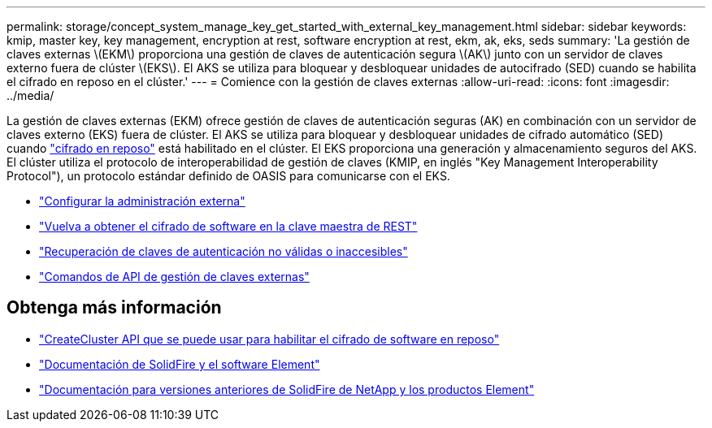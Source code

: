 ---
permalink: storage/concept_system_manage_key_get_started_with_external_key_management.html 
sidebar: sidebar 
keywords: kmip, master key, key management, encryption at rest, software encryption at rest, ekm, ak, eks, seds 
summary: 'La gestión de claves externas \(EKM\) proporciona una gestión de claves de autenticación segura \(AK\) junto con un servidor de claves externo fuera de clúster \(EKS\). El AKS se utiliza para bloquear y desbloquear unidades de autocifrado (SED) cuando se habilita el cifrado en reposo en el clúster.' 
---
= Comience con la gestión de claves externas
:allow-uri-read: 
:icons: font
:imagesdir: ../media/


[role="lead"]
La gestión de claves externas (EKM) ofrece gestión de claves de autenticación seguras (AK) en combinación con un servidor de claves externo (EKS) fuera de clúster. El AKS se utiliza para bloquear y desbloquear unidades de cifrado automático (SED) cuando link:../concepts/concept_solidfire_concepts_security.html["cifrado en reposo"] está habilitado en el clúster. El EKS proporciona una generación y almacenamiento seguros del AKS. El clúster utiliza el protocolo de interoperabilidad de gestión de claves (KMIP, en inglés "Key Management Interoperability Protocol"), un protocolo estándar definido de OASIS para comunicarse con el EKS.

* link:task_system_manage_key_set_up_external_key_management.html["Configurar la administración externa"]
* link:task_system_manage_rekey_software_ear_master_key.html["Vuelva a obtener el cifrado de software en la clave maestra de REST"]
* link:concept_system_manage_key_recover_inaccessible_or_invalid_authentication_keys["Recuperación de claves de autenticación no válidas o inaccesibles"]
* link:concept_system_manage_key_external_key_management_api_commands.html["Comandos de API de gestión de claves externas"]


[discrete]
== Obtenga más información

* link:../api/reference_element_api_createcluster.html["CreateCluster API que se puede usar para habilitar el cifrado de software en reposo"]
* https://docs.netapp.com/us-en/element-software/index.html["Documentación de SolidFire y el software Element"]
* https://docs.netapp.com/sfe-122/topic/com.netapp.ndc.sfe-vers/GUID-B1944B0E-B335-4E0B-B9F1-E960BF32AE56.html["Documentación para versiones anteriores de SolidFire de NetApp y los productos Element"^]

